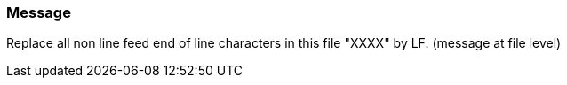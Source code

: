=== Message

Replace all non line feed end of line characters in this file "XXXX" by LF. (message at file level)

